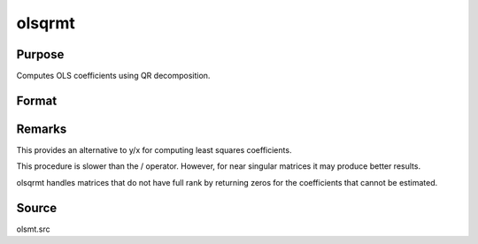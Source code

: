 
olsqrmt
==============================================

Purpose
----------------

Computes OLS coefficients using QR decomposition.

Format
----------------
.. function:: olsqrmt(y, x, tol)

    :param y: 
    :type y: Nx1 vector containing dependent variable

    :param x: 
    :type x: NxP matrix containing independent variables

    :param tol: the tolerance for testing if
        diagonal elements are approaching zero. The
        default value is 10-14.
    :type tol: scalar

    :returns: b (*Px1 vector*) of least squares estimates of
        regression of y on x. If x does not have full
        rank, then the coefficients that cannot be
        estimated will be zero.



Remarks
-------

This provides an alternative to y/x for computing least squares
coefficients.

This procedure is slower than the / operator. However, for near singular
matrices it may produce better results.

olsqrmt handles matrices that do not have full rank by returning zeros
for the coefficients that cannot be estimated.



Source
------

olsmt.src

.. seealso:: Functions :func:`olsmt`, :func:`olsqr2`
